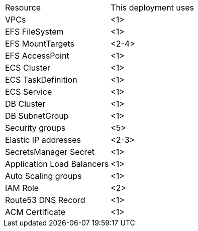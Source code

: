 // Replace the <n> in each row to specify the number of resources used in this deployment. Remove the rows for resources that aren’t used.
|===
|Resource |This deployment uses
|VPCs |<1>
|EFS FileSystem |<1>
|EFS MountTargets |<2-4>
|EFS AccessPoint |<1>
|ECS Cluster |<1>
|ECS TaskDefinition |<1>
|ECS Service |<1>
|DB Cluster |<1>
|DB SubnetGroup |<1>
|Security groups |<5>
|Elastic IP addresses |<2-3>
|SecretsManager Secret |<1>
|Application Load Balancers |<1>
|Auto Scaling groups |<1>
|IAM Role |<2>
|Route53 DNS Record |<1>
|ACM Certificate |<1>
|===
